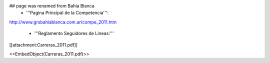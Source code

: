 ## page was renamed from Bahía Blanca
 * '''Pagina Principal de la Competencia''':

http://www.grsbahiablanca.com.ar/compe_2011.htm

 * '''Reglamento Seguidores de Lineas:'''

[[attachment:Carreras_2011.pdf]]


<<EmbedObject(Carreras_2011.pdf)>>
